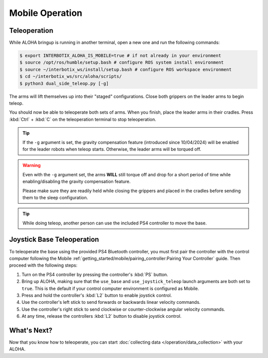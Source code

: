 ================
Mobile Operation
================

Teleoperation
=============

While ALOHA bringup is running in another terminal, open a new one and run the following commands:

.. code-block:: bash

  $ export INTERBOTIX_ALOHA_IS_MOBILE=true # if not already in your environment
  $ source /opt/ros/humble/setup.bash # configure ROS system install environment
  $ source ~/interbotix_ws/install/setup.bash # configure ROS workspace environment
  $ cd ~/interbotix_ws/src/aloha/scripts/
  $ python3 dual_side_teleop.py [-g]

The arms will lift themselves up into their "staged" configurations.
Close both grippers on the leader arms to begin teleop.

You should now be able to teleoperate both sets of arms.
When you finish, place the leader arms in their cradles.
Press :kbd:`Ctrl` + :kbd:`C` on the teleoperation terminal to stop teleoperation.

.. tip::

  If the ``-g`` argument is set, the gravity compensation feature (introduced since 10/04/2024) will be enabled for the leader robots when teleop starts.
  Otherwise, the leader arms will be torqued off.

.. warning::

  Even with the ``-g`` argument set, the arms **WILL** still torque off and drop for a short period of time while enabling/disabling the gravity compensation feature.

  Please make sure they are readily held while closing the grippers and placed in the cradles before sending them to the sleep configuration.

.. tip::

  While doing teleop, another person can use the included PS4 controller to move the base.

Joystick Base Teleoperation
===========================

To teleoperate the base using the provided PS4 Bluetooth controller, you must first pair the controller with the control computer following the Mobile :ref:`getting_started/mobile/pairing_controller:Pairing Your Controller` guide.
Then proceed with the following steps:

#.  Turn on the PS4 controller by pressing the controller's :kbd:`PS` button.
#.  Bring up ALOHA, making sure that the ``use_base`` and ``use_joystick_teleop`` launch arguments are both set to ``true``.
    This is the default if your control computer environment is configured as Mobile.
#.  Press and hold the controller's :kbd:`L2` button to enable joystick control.
#.  Use the controller's left stick to send forwards or backwards linear velocity commands.
#.  Use the controller's right stick to send clockwise or counter-clockwise angular velocity commands.
#.  At any time, release the controllers :kbd:`L2` button to disable joystick control.

What's Next?
============

Now that you know how to teleoperate, you can start :doc:`collecting data </operation/data_collection>` with your ALOHA.
